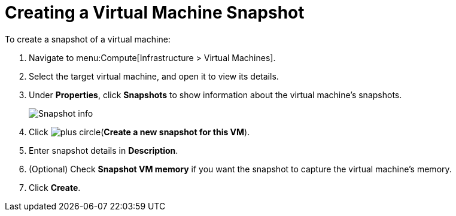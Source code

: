 [[Creating_a_VM_snapshot]]
= Creating a Virtual Machine Snapshot

To create a snapshot of a virtual machine:

. Navigate to menu:Compute[Infrastructure > Virtual Machines].
. Select the target virtual machine, and open it to view its details.
. Under *Properties*, click *Snapshots* to show information about the virtual machine's snapshots.

+
image:Snapshot_info.png[]

. Click image:plus_circle.png[](*Create a new snapshot for this VM*).
. Enter snapshot details in *Description*.
. (Optional) Check *Snapshot VM memory* if you want the snapshot to capture the virtual machine's memory.
. Click *Create*.


